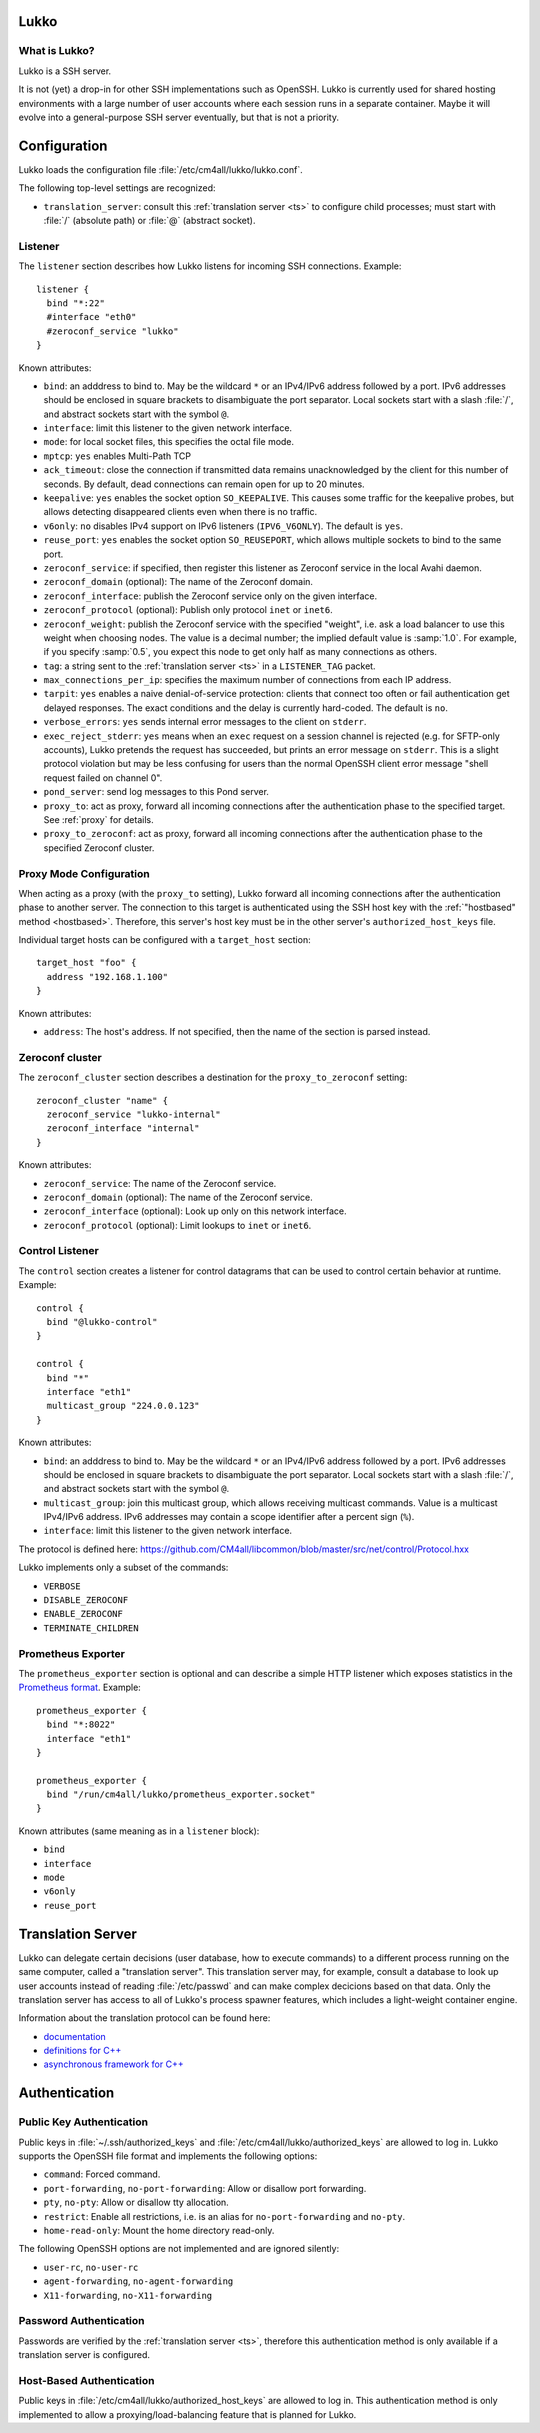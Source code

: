 Lukko
=====

What is Lukko?
--------------

Lukko is a SSH server.

It is not (yet) a drop-in for other SSH implementations such as
OpenSSH.  Lukko is currently used for shared hosting environments with
a large number of user accounts where each session runs in a separate
container.  Maybe it will evolve into a general-purpose SSH server
eventually, but that is not a priority.


Configuration
=============

Lukko loads the configuration file
:file:`/etc/cm4all/lukko/lukko.conf`.

The following top-level settings are recognized:

- ``translation_server``: consult this :ref:`translation server <ts>`
  to configure child processes; must start with :file:`/` (absolute
  path) or :file:`@` (abstract socket).


Listener
--------

The ``listener`` section describes how Lukko listens for incoming SSH
connections.  Example::

  listener {
    bind "*:22"
    #interface "eth0"
    #zeroconf_service "lukko"
  }

Known attributes:

- ``bind``: an adddress to bind to. May be the wildcard ``*`` or an
  IPv4/IPv6 address followed by a port. IPv6 addresses should be
  enclosed in square brackets to disambiguate the port
  separator. Local sockets start with a slash :file:`/`, and abstract
  sockets start with the symbol ``@``.

- ``interface``: limit this listener to the given network interface.

- ``mode``: for local socket files, this specifies the octal file
  mode.

- ``mptcp``: ``yes`` enables Multi-Path TCP

- ``ack_timeout``: close the connection if transmitted data remains
  unacknowledged by the client for this number of seconds. By default,
  dead connections can remain open for up to 20 minutes.

- ``keepalive``: ``yes`` enables the socket option ``SO_KEEPALIVE``.
  This causes some traffic for the keepalive probes, but allows
  detecting disappeared clients even when there is no traffic.

- ``v6only``: ``no`` disables IPv4 support on IPv6 listeners
  (``IPV6_V6ONLY``).  The default is ``yes``.

- ``reuse_port``: ``yes`` enables the socket option ``SO_REUSEPORT``,
  which allows multiple sockets to bind to the same port.

- ``zeroconf_service``: if specified, then register this listener as
  Zeroconf service in the local Avahi daemon.

- ``zeroconf_domain`` (optional): The name of the Zeroconf domain.

- ``zeroconf_interface``: publish the Zeroconf service only on the
  given interface.

- ``zeroconf_protocol`` (optional): Publish only protocol ``inet`` or
  ``inet6``.

- ``zeroconf_weight``: publish the Zeroconf service with the specified
  "weight", i.e. ask a load balancer to use this weight when choosing
  nodes.  The value is a decimal number; the implied default value is
  :samp:`1.0`.  For example, if you specify :samp:`0.5`, you expect
  this node to get only half as many connections as others.

- ``tag``: a string sent to the :ref:`translation server <ts>` in a
  ``LISTENER_TAG`` packet.

- ``max_connections_per_ip``: specifies the maximum number of
  connections from each IP address.

- ``tarpit``: ``yes`` enables a naive denial-of-service protection:
  clients that connect too often or fail authentication get delayed
  responses.  The exact conditions and the delay is currently
  hard-coded.  The default is ``no``.

- ``verbose_errors``: ``yes`` sends internal error messages to the
  client on ``stderr``.

- ``exec_reject_stderr``: ``yes`` means when an ``exec`` request on a
  session channel is rejected (e.g. for SFTP-only accounts), Lukko
  pretends the request has succeeded, but prints an error message on
  ``stderr``.  This is a slight protocol violation but may be less
  confusing for users than the normal OpenSSH client error message
  "shell request failed on channel 0".

- ``pond_server``: send log messages to this Pond server.

- ``proxy_to``: act as proxy, forward all incoming connections after
  the authentication phase to the specified target.  See :ref:`proxy`
  for details.

- ``proxy_to_zeroconf``: act as proxy, forward all incoming
  connections after the authentication phase to the specified Zeroconf
  cluster.


.. _proxy:

Proxy Mode Configuration
------------------------

When acting as a proxy (with the ``proxy_to`` setting), Lukko forward
all incoming connections after the authentication phase to another
server.  The connection to this target is authenticated using the SSH
host key with the :ref:`"hostbased" method <hostbased>`.  Therefore,
this server's host key must be in the other server's
``authorized_host_keys`` file.

Individual target hosts can be configured with a ``target_host``
section::

  target_host "foo" {
    address "192.168.1.100"
  }

Known attributes:

- ``address``: The host's address.  If not specified, then the name of
  the section is parsed instead.


Zeroconf cluster
----------------

The ``zeroconf_cluster`` section describes a destination for the
``proxy_to_zeroconf`` setting::

  zeroconf_cluster "name" {
    zeroconf_service "lukko-internal"
    zeroconf_interface "internal"
  }

Known attributes:

- ``zeroconf_service``: The name of the Zeroconf service.

- ``zeroconf_domain`` (optional): The name of the Zeroconf service.

- ``zeroconf_interface`` (optional): Look up only on this network interface.

- ``zeroconf_protocol`` (optional): Limit lookups to ``inet`` or ``inet6``.


Control Listener
----------------

The ``control`` section creates a listener for control datagrams that
can be used to control certain behavior at runtime.  Example::

   control {
     bind "@lukko-control"
   }

   control {
     bind "*"
     interface "eth1"
     multicast_group "224.0.0.123"
   }

Known attributes:

- ``bind``: an adddress to bind to. May be the wildcard ``*`` or an
  IPv4/IPv6 address followed by a port. IPv6 addresses should be
  enclosed in square brackets to disambiguate the port
  separator. Local sockets start with a slash :file:`/`, and abstract
  sockets start with the symbol ``@``.

- ``multicast_group``: join this multicast group, which allows
  receiving multicast commands. Value is a multicast IPv4/IPv6
  address.  IPv6 addresses may contain a scope identifier after a
  percent sign (``%``).

- ``interface``: limit this listener to the given network interface.

The protocol is defined here:
https://github.com/CM4all/libcommon/blob/master/src/net/control/Protocol.hxx

Lukko implements only a subset of the commands:

- ``VERBOSE``
- ``DISABLE_ZEROCONF``
- ``ENABLE_ZEROCONF``
- ``TERMINATE_CHILDREN``


Prometheus Exporter
-------------------

The ``prometheus_exporter`` section is optional and can describe a
simple HTTP listener which exposes statistics in the `Prometheus
format
<https://prometheus.io/docs/instrumenting/writing_exporters/>`__.
Example::

  prometheus_exporter {
    bind "*:8022"
    interface "eth1"
  }

  prometheus_exporter {
    bind "/run/cm4all/lukko/prometheus_exporter.socket"
  }

Known attributes (same meaning as in a ``listener`` block):

- ``bind``
- ``interface``
- ``mode``
- ``v6only``
- ``reuse_port``


.. _ts:

Translation Server
==================

Lukko can delegate certain decisions (user database, how to execute
commands) to a different process running on the same computer, called
a "translation server".  This translation server may, for example,
consult a database to look up user accounts instead of reading
:file:`/etc/passwd` and can make complex decicions based on that data.
Only the translation server has access to all of Lukko's process
spawner features, which includes a light-weight container engine.

Information about the translation protocol can be found here:

- `documentation
  <https://beng-proxy.readthedocs.io/en/latest/translation.html#login-translation>`__

- `definitions for C++ <https://github.com/CM4all/libcommon/blob/master/src/translation/Protocol.hxx>`__

- `asynchronous framework for C++
  <https://github.com/CM4all/libcommon/tree/master/src/translation/server>`__


Authentication
==============

Public Key Authentication
-------------------------

Public keys in :file:`~/.ssh/authorized_keys` and
:file:`/etc/cm4all/lukko/authorized_keys` are allowed to log in.
Lukko supports the OpenSSH file format and implements the following
options:

- ``command``: Forced command.

- ``port-forwarding``, ``no-port-forwarding``: Allow or disallow port
  forwarding.

- ``pty``, ``no-pty``: Allow or disallow tty allocation.

- ``restrict``: Enable all restrictions, i.e. is an alias for
  ``no-port-forwarding`` and ``no-pty``.

- ``home-read-only``: Mount the home directory read-only.

The following OpenSSH options are not implemented and are ignored
silently:

- ``user-rc``, ``no-user-rc``
- ``agent-forwarding``, ``no-agent-forwarding``
- ``X11-forwarding``, ``no-X11-forwarding``


Password Authentication
-----------------------

Passwords are verified by the :ref:`translation server <ts>`,
therefore this authentication method is only available if a
translation server is configured.


.. _hostbased:

Host-Based Authentication
-------------------------

Public keys in :file:`/etc/cm4all/lukko/authorized_host_keys` are
allowed to log in.  This authentication method is only implemented to
allow a proxying/load-balancing feature that is planned for Lukko.
